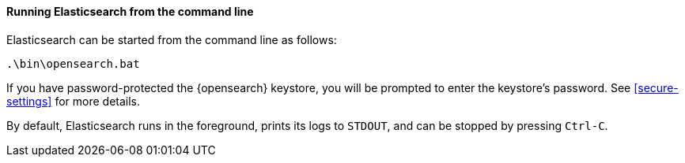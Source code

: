 ==== Running Elasticsearch from the command line

Elasticsearch can be started from the command line as follows:

[source,sh]
--------------------------------------------
.\bin\opensearch.bat
--------------------------------------------

If you have password-protected the {opensearch} keystore, you will be prompted to
enter the keystore's password. See <<secure-settings>> for more details.

By default, Elasticsearch runs in the foreground, prints its logs to `STDOUT`,
and can be stopped by pressing `Ctrl-C`.
